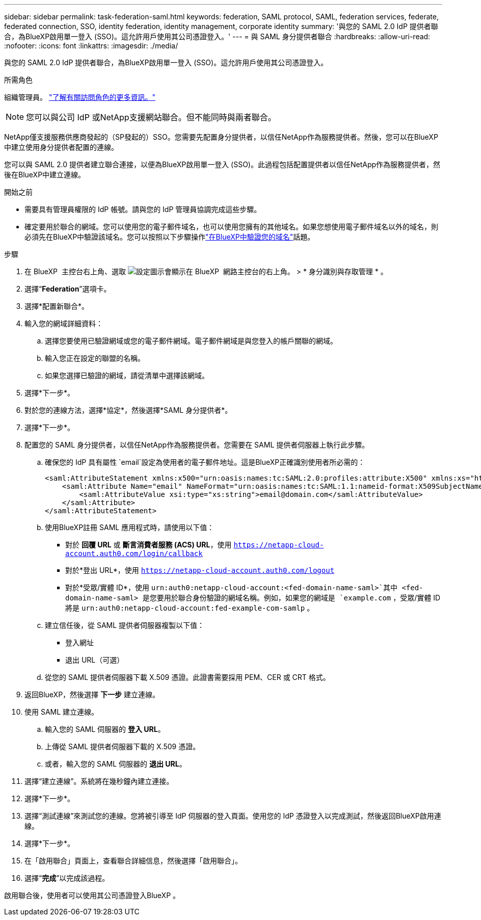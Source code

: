 ---
sidebar: sidebar 
permalink: task-federation-saml.html 
keywords: federation, SAML protocol, SAML, federation services,  federate, federated connection, SSO, identity federation, identity management, corporate identity 
summary: '與您的 SAML 2.0 IdP 提供者聯合，為BlueXP啟用單一登入 (SSO)。這允許用戶使用其公司憑證登入。' 
---
= 與 SAML 身分提供者聯合
:hardbreaks:
:allow-uri-read: 
:nofooter: 
:icons: font
:linkattrs: 
:imagesdir: ./media/


[role="lead"]
與您的 SAML 2.0 IdP 提供者聯合，為BlueXP啟用單一登入 (SSO)。這允許用戶使用其公司憑證登入。

.所需角色
組織管理員。 link:reference-iam-predefined-roles.html["了解有關訪問角色的更多資訊。"]


NOTE: 您可以與公司 IdP 或NetApp支援網站聯合。但不能同時與兩者聯合。

NetApp僅支援服務供應商發起的（SP發起的）SSO。您需要先配置身分提供者，以信任NetApp作為服務提供者。然後，您可以在BlueXP中建立使用身分提供者配置的連線。

您可以與 SAML 2.0 提供者建立聯合連接，以便為BlueXP啟用單一登入 (SSO)。此過程包括配置提供者以信任NetApp作為服務提供者，然後在BlueXP中建立連線。

.開始之前
* 需要具有管理員權限的 IdP 帳號。請與您的 IdP 管理員協調完成這些步驟。
* 確定要用於聯合的網域。您可以使用您的電子郵件域名，也可以使用您擁有的其他域名。如果您想使用電子郵件域名以外的域名，則必須先在BlueXP中驗證該域名。您可以按照以下步驟操作link:task-federation-verify-domain.html["在BlueXP中驗證您的域名"]話題。


.步驟
. 在 BlueXP  主控台右上角、選取 image:icon-settings-option.png["設定圖示會顯示在 BlueXP  網路主控台的右上角。"] > * 身分識別與存取管理 * 。
. 選擇“*Federation*”選項卡。
. 選擇*配置新聯合*。
. 輸入您的網域詳細資料：
+
.. 選擇您要使用已驗證網域或您的電子郵件網域。電子郵件網域是與您登入的帳戶關聯的網域。
.. 輸入您正在設定的聯盟的名稱。
.. 如果您選擇已驗證的網域，請從清單中選擇該網域。


. 選擇*下一步*。
. 對於您的連線方法，選擇*協定*，然後選擇*SAML 身分提供者*。
. 選擇*下一步*。
. 配置您的 SAML 身分提供者，以信任NetApp作為服務提供者。您需要在 SAML 提供者伺服器上執行此步驟。
+
.. 確保您的 IdP 具有屬性 `email`設定為使用者的電子郵件地址。這是BlueXP正確識別使用者所必需的：
+
[source, xml]
----
<saml:AttributeStatement xmlns:x500="urn:oasis:names:tc:SAML:2.0:profiles:attribute:X500" xmlns:xs="http://www.w3.org/2001/XMLSchema" xmlns:xsi="http://www.w3.org/2001/XMLSchema-instance">
    <saml:Attribute Name="email" NameFormat="urn:oasis:names:tc:SAML:1.1:nameid-format:X509SubjectName">
        <saml:AttributeValue xsi:type="xs:string">email@domain.com</saml:AttributeValue>
    </saml:Attribute>
</saml:AttributeStatement>
----
.. 使用BlueXP註冊 SAML 應用程式時，請使用以下值：
+
*** 對於 *回覆 URL* 或 *斷言消費者服務 (ACS) URL*，使用 `https://netapp-cloud-account.auth0.com/login/callback`
*** 對於*登出 URL*，使用 `https://netapp-cloud-account.auth0.com/logout`
*** 對於*受眾/實體 ID*，使用 `urn:auth0:netapp-cloud-account:<fed-domain-name-saml>`其中 <fed-domain-name-saml> 是您要用於聯合身份驗證的網域名稱。例如，如果您的網域是 `example.com` ，受眾/實體 ID 將是 `urn:auth0:netapp-cloud-account:fed-example-com-samlp` 。


.. 建立信任後，從 SAML 提供者伺服器複製以下值：
+
*** 登入網址
*** 退出 URL（可選）


.. 從您的 SAML 提供者伺服器下載 X.509 憑證。此證書需要採用 PEM、CER 或 CRT 格式。


. 返回BlueXP，然後選擇 *下一步* 建立連線。
. 使用 SAML 建立連線。
+
.. 輸入您的 SAML 伺服器的 *登入 URL*。
.. 上傳從 SAML 提供者伺服器下載的 X.509 憑證。
.. 或者，輸入您的 SAML 伺服器的 *退出 URL*。


. 選擇“建立連線”。系統將在幾秒鐘內建立連接。
. 選擇*下一步*。
. 選擇“測試連線”來測試您的連線。您將被引導至 IdP 伺服器的登入頁面。使用您的 IdP 憑證登入以完成測試，然後返回BlueXP啟用連線。
. 選擇*下一步*。
. 在「啟用聯合」頁面上，查看聯合詳細信息，然後選擇「啟用聯合」。
. 選擇“*完成*”以完成該過程。


啟用聯合後，使用者可以使用其公司憑證登入BlueXP 。
